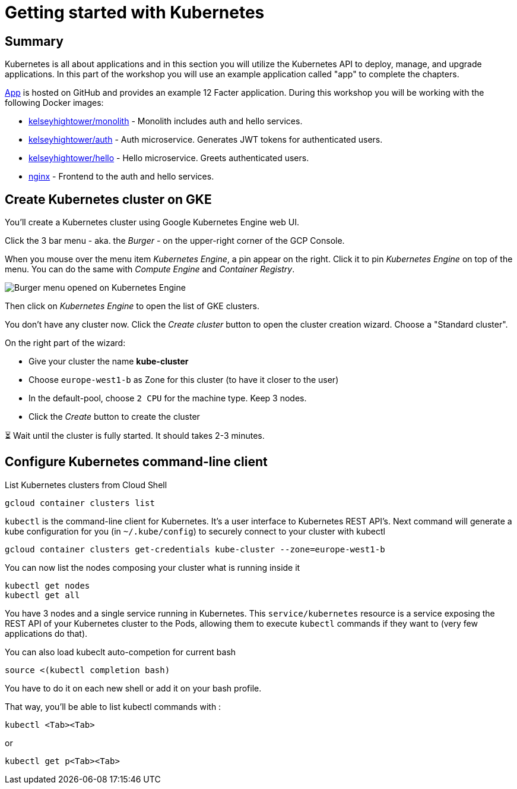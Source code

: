 = Getting started with Kubernetes


== Summary

Kubernetes is all about applications and in this section you will utilize the Kubernetes API to deploy, manage, and upgrade applications. In this part of the workshop you will use an example application called "app" to complete the chapters.

https://github.com/kelseyhightower/app[App] is hosted on GitHub and provides an example 12 Facter application. During this workshop you will be working with the following Docker images:

* https://hub.docker.com/r/kelseyhightower/monolith[kelseyhightower/monolith] - Monolith includes auth and hello services.
* https://hub.docker.com/r/kelseyhightower/auth[kelseyhightower/auth] - Auth microservice. Generates JWT tokens for authenticated users.
* https://hub.docker.com/r/kelseyhightower/monolith[kelseyhightower/hello] - Hello microservice. Greets authenticated users.
* https://hub.docker.com/_/nginx[nginx] - Frontend to the auth and hello services.

[#start-gke]
== Create Kubernetes cluster on GKE

You'll create a Kubernetes cluster using Google Kubernetes Engine web UI.

Click the 3 bar menu - aka. the __Burger__ - on the upper-right corner of the GCP Console.

When you mouse over the menu item __Kubernetes Engine__, a pin appear on the right. Click it to pin __Kubernetes Engine__ on top of the menu. You can do the same with __Compute Engine__ and __Container Registry__.

image:gke-on-burger-menu.png[Burger menu opened on Kubernetes Engine]

Then click on __Kubernetes Engine__ to open the list of GKE clusters.

You don't have any cluster now. Click the __Create cluster__ button to open the cluster creation wizard. Choose a "Standard cluster".

On the right part of the wizard:

* Give your cluster the name *kube-cluster*
* Choose `europe-west1-b` as Zone for this cluster (to have it closer to the user)
* In the default-pool, choose `2 CPU` for the machine type. Keep 3 nodes.
* Click the __Create__ button to create the cluster

⏳ Wait until the cluster is fully started. It should takes 2-3 minutes.

== Configure Kubernetes command-line client

List Kubernetes clusters from Cloud Shell
```shell
gcloud container clusters list
```

`kubectl` is the command-line client for Kubernetes. It's a user interface to Kubernetes REST API's.
Next command will generate a kube configuration for you (in `~/.kube/config`) to securely connect to your cluster with kubectl
```shell
gcloud container clusters get-credentials kube-cluster --zone=europe-west1-b
```

You can now list the nodes composing your cluster what is running inside it
```shell
kubectl get nodes
kubectl get all
```

You have 3 nodes and a single service running in Kubernetes.
This `service/kubernetes` resource is a service exposing the REST API of your Kubernetes cluster to the Pods, allowing them to execute `kubectl` commands if they want to (very few applications do that).

You can also load kubeclt auto-competion for current bash
```shell
source <(kubectl completion bash)
```
You have to do it on each new shell or add it on your bash profile.

That way, you'll be able to list kubectl commands with :
```shell
kubectl <Tab><Tab>
```
or
```shell
kubectl get p<Tab><Tab>
```
